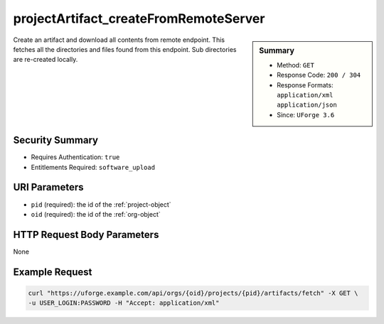 .. Copyright 2019 FUJITSU LIMITED

.. _projectArtifact-createFromRemoteServer:

projectArtifact_createFromRemoteServer
--------------------------------------

.. function:: GET /orgs/{oid}/projects/{pid}/artifacts/fetch

.. sidebar:: Summary

	* Method: ``GET``
	* Response Code: ``200 / 304``
	* Response Formats: ``application/xml`` ``application/json``
	* Since: ``UForge 3.6``

Create an artifact and download all contents from remote endpoint.  This fetches all the directories and files found from this endpoint.  Sub directories are re-created locally.

Security Summary
~~~~~~~~~~~~~~~~

* Requires Authentication: ``true``
* Entitlements Required: ``software_upload``

URI Parameters
~~~~~~~~~~~~~~

* ``pid`` (required): the id of the :ref:`project-object`
* ``oid`` (required): the id of the :ref:`org-object`

HTTP Request Body Parameters
~~~~~~~~~~~~~~~~~~~~~~~~~~~~

None

Example Request
~~~~~~~~~~~~~~~

.. code-block:: bash

	curl "https://uforge.example.com/api/orgs/{oid}/projects/{pid}/artifacts/fetch" -X GET \
	-u USER_LOGIN:PASSWORD -H "Accept: application/xml"

.. seealso::

	 * :ref:`project-object`
	 * :ref:`projectArtifact-addChild`
	 * :ref:`projectArtifact-addOrRemoveFileFromCache`
	 * :ref:`projectArtifact-create`
	 * :ref:`projectArtifact-delete`
	 * :ref:`projectArtifact-deleteAll`
	 * :ref:`projectArtifact-download`
	 * :ref:`projectArtifact-downloadFile`
	 * :ref:`projectArtifact-get`
	 * :ref:`projectArtifact-getAll`
	 * :ref:`projectArtifact-update`
	 * :ref:`projectArtifact-updateAll`
	 * :ref:`projectArtifact-upload`
	 * :ref:`projectLogo-delete`
	 * :ref:`projectLogo-download`
	 * :ref:`projectLogo-downloadFile`
	 * :ref:`projectLogo-upload`
	 * :ref:`projectRestrictionOS-evaluate`
	 * :ref:`projectRestriction-update`
	 * :ref:`project-availableForImage`
	 * :ref:`project-create`
	 * :ref:`project-delete`
	 * :ref:`project-get`
	 * :ref:`project-getAll`
	 * :ref:`project-update`
	 * :ref:`softwareartifact-object`
